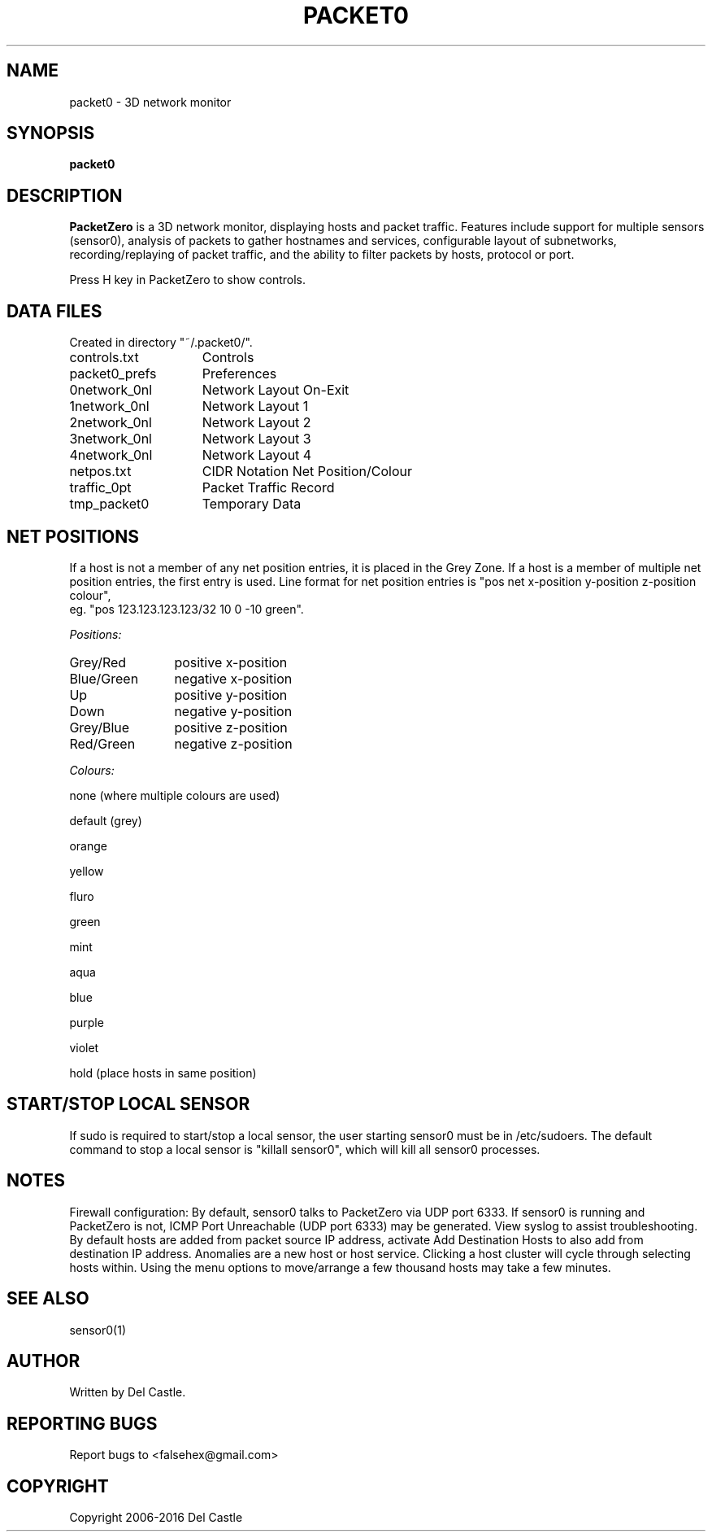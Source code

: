 .TH PACKET0 1 "26 May 16"
.SH NAME
packet0 \- 3D network monitor
.SH SYNOPSIS
.B packet0
.SH DESCRIPTION
.B PacketZero
is a 3D network monitor, displaying hosts and packet traffic.
Features include support for multiple sensors (sensor0), analysis of
packets to gather hostnames and services, configurable layout of
subnetworks, recording/replaying of packet traffic, and the ability to
filter packets by hosts, protocol or port.
.P
Press H key in PacketZero to show controls.
.SH "DATA FILES"
Created in directory "~/.packet0/".
.TP 15
controls.txt
Controls
.TP
packet0_prefs
Preferences
.TP
0network_0nl
Network Layout On\-Exit
.TP
1network_0nl
Network Layout 1
.TP
2network_0nl
Network Layout 2
.TP
3network_0nl
Network Layout 3
.TP
4network_0nl
Network Layout 4
.TP
netpos.txt
CIDR Notation Net Position/Colour
.TP
traffic_0pt
Packet Traffic Record
.TP
tmp_packet0
Temporary Data
.SH "NET POSITIONS"
If a host is not a member of any net position entries, it is placed in
the Grey Zone.  If a host is a member of multiple net position
entries, the first entry is used.  Line format for net position
entries is "pos net x\-position y\-position z\-position colour",
.br
eg. "pos 123.123.123.123/32 10 0 \-10 green".
.P
.I Positions:
.TP 12
Grey/Red
positive x\-position
.TP
Blue/Green
negative x\-position
.TP
Up
positive y\-position
.TP
Down
negative y\-position
.TP
Grey/Blue
positive z\-position
.TP
Red/Green
negative z\-position
.P
.I Colours:
.P
none (where multiple colours are used)
.P
default (grey)
.P
orange
.P
yellow
.P
fluro
.P
green
.P
mint
.P
aqua
.P
blue
.P
purple
.P
violet
.P
hold (place hosts in same position)
.SH "START/STOP LOCAL SENSOR"
If sudo is required to start/stop a local sensor, the user starting
sensor0 must be in /etc/sudoers.  The default command to stop a local
sensor is "killall sensor0", which will kill all sensor0 processes.
.SH NOTES
Firewall configuration: By default, sensor0 talks to PacketZero via
UDP port 6333.  If sensor0 is running and PacketZero is not, ICMP Port
Unreachable (UDP port 6333) may be generated.  View syslog to assist
troubleshooting.  By default hosts are added from packet source IP
address, activate Add Destination Hosts to also add from destination
IP address.  Anomalies are a new host or host service.  Clicking a
host cluster will cycle through selecting hosts within.  Using the
menu options to move/arrange a few thousand hosts may take a few
minutes.
.SH "SEE ALSO"
sensor0(1)
.SH AUTHOR
Written by Del Castle.
.SH "REPORTING BUGS"
Report bugs to <falsehex@gmail.com>
.SH COPYRIGHT
Copyright 2006\-2016 Del Castle
